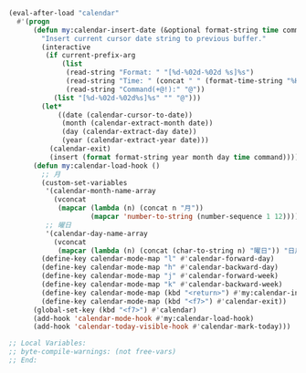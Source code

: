 #+BEGIN_SRC emacs-lisp
(eval-after-load "calendar"
  #'(progn
      (defun my:calendar-insert-date (&optional format-string time command)
        "Insert current cursor date string to previous buffer."
        (interactive
         (if current-prefix-arg
             (list
              (read-string "Format: " "[%d-%02d-%02d %s]%s")
              (read-string "Time: " (concat " " (format-time-string "%H:%M")))
              (read-string "Command(+@!):" "@"))
           (list "[%d-%02d-%02d%s]%s" "" "@")))
        (let*
            ((date (calendar-cursor-to-date))
             (month (calendar-extract-month date))
             (day (calendar-extract-day date))
             (year (calendar-extract-year date)))
          (calendar-exit)
          (insert (format format-string year month day time command))))
      (defun my:calendar-load-hook ()
        ;; 月
        (custom-set-variables
         '(calendar-month-name-array
           (vconcat
            (mapcar (lambda (n) (concat n "月"))
                    (mapcar 'number-to-string (number-sequence 1 12)))))
         ;; 曜日
         '(calendar-day-name-array
           (vconcat
            (mapcar (lambda (n) (concat (char-to-string n) "曜日")) "日月火水木金土"))))
        (define-key calendar-mode-map "l" #'calendar-forward-day)
        (define-key calendar-mode-map "h" #'calendar-backward-day)
        (define-key calendar-mode-map "j" #'calendar-forward-week)
        (define-key calendar-mode-map "k" #'calendar-backward-week)
        (define-key calendar-mode-map (kbd "<return>") #'my:calendar-insert-date)
        (define-key calendar-mode-map (kbd "<f7>") #'calendar-exit))
      (global-set-key (kbd "<f7>") #'calendar)
      (add-hook 'calendar-mode-hook #'my:calendar-load-hook)
      (add-hook 'calendar-today-visible-hook #'calendar-mark-today)))

;; Local Variables:
;; byte-compile-warnings: (not free-vars)
;; End:
#+END_SRC
